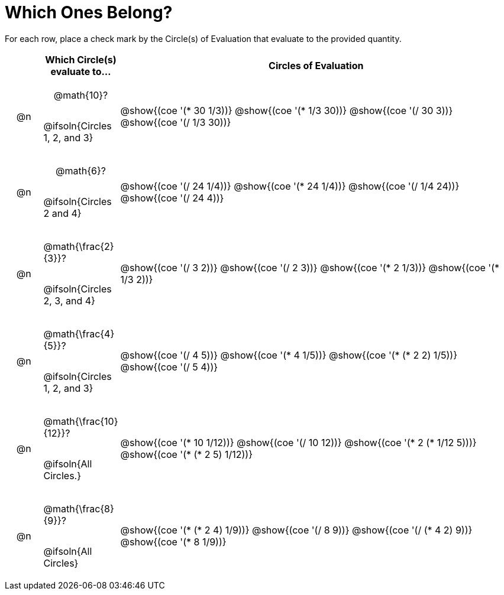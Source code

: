 = Which Ones Belong?

For each row, place a check mark by the Circle(s) of Evaluation that evaluate to the provided quantity.

++++
<style>
div.circleevalsexp { width: auto; }

/* for table cells with immediate .content children, which have immediate
 * .paragraph children: use flex to space them evenly and center vertically
*/
td > .content > .paragraph {
  display: flex;
  align-items: center;
  justify-content: space-around;
}
</style>
++++

[.FillVerticalSpace, cols="<.^1a,^.^2a,^.^11a",stripes="none", options="header"]
|===
| 	 | Which Circle(s) evaluate to... | Circles of Evaluation

| @n
| @math{10}?

@ifsoln{Circles 1, 2, and 3}
| @show{(coe '(* 30 1/3))}
@show{(coe '(* 1/3 30))}
@show{(coe '(/ 30 3))}
@show{(coe '(/ 1/3 30))}


| @n
| @math{6}?

@ifsoln{Circles 2 and 4}
| @show{(coe '(/ 24 1/4))}
@show{(coe '(* 24 1/4))}
@show{(coe '(/ 1/4 24))}
@show{(coe '(/ 24 4))}


| @n
| @math{\frac{2}{3}}?

@ifsoln{Circles 2, 3, and 4}
| @show{(coe '(/ 3 2))}
@show{(coe '(/ 2 3))}
@show{(coe '(* 2 1/3))}
@show{(coe '(* 1/3 2))}


| @n
| @math{\frac{4}{5}}?

@ifsoln{Circles 1, 2, and 3}
| @show{(coe '(/ 4 5))}
@show{(coe '(* 4 1/5))}
@show{(coe '(* (* 2 2) 1/5))}
@show{(coe '(/ 5 4))}


| @n
| @math{\frac{10}{12}}?

@ifsoln{All Circles.}
| @show{(coe '(* 10 1/12))}
@show{(coe '(/ 10 12))}
@show{(coe '(* 2 (* 1/12 5)))}
@show{(coe '(* (* 2 5) 1/12))}


| @n
| @math{\frac{8}{9}}?

@ifsoln{All Circles}
| @show{(coe '(* (* 2 4) 1/9))}
@show{(coe '(/ 8 9))}
@show{(coe '(/ (* 4 2) 9))}
@show{(coe '(* 8 1/9))}



|===


